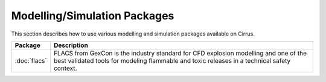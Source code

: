Modelling/Simulation Packages
=============================

This section describes how to use various modelling and simulation
packages available on Cirrus.

+--------------+-------------------------------------------------+
| Package      | Description                                     |
+==============+=================================================+
| :doc:`flacs` | FLACS from GexCon is the industry standard      |
|              | for CFD explosion modelling and one of the best |
|              | validated tools for modeling flammable and      |
|              | toxic releases in a technical safety context.   |
+--------------+-------------------------------------------------+


